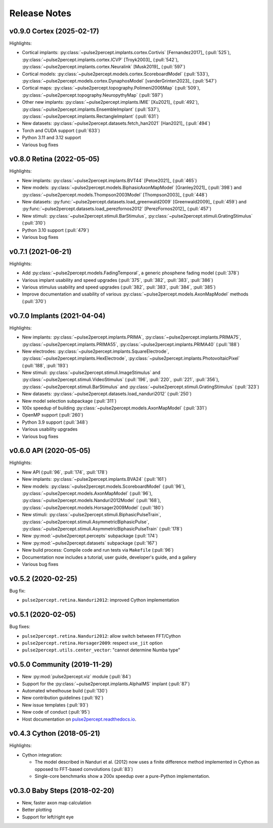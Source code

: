 .. _users-release-notes:

=============
Release Notes
=============

v0.9.0 Cortex (2025-02-17)
--------------------------

Highlights:

*  Cortical implants: :py:class:`~pulse2percept.implants.cortex.Cortivis`
   [Fernandez2017]_ (:pull:`525`),
   :py:class:`~pulse2percept.implants.cortex.ICVP` [Troyk2003]_ (:pull:`542`),
   :py:class:`~pulse2percept.implants.cortex.Neuralink` [Musk2019]_
   (:pull:`597`)
*  Cortical models: :py:class:`~pulse2percept.models.cortex.ScoreboardModel`
   (:pull:`533`), :py:class:`~pulse2percept.models.cortex.DynaphosModel`
   [vanderGrinten2023]_ (:pull:`547`)
*  Cortical maps: :py:class:`~pulse2percept.topography.Polimeni2006Map`
   (:pull:`509`), :py:class:`~pulse2percept.topography.NeuropythyMap` 
   (:pull:`597`)
*  Other new implants: :py:class:`~pulse2percept.implants.IMIE` [Xu2021]_
   (:pull:`492`), :py:class:`~pulse2percept.implants.EnsembleImplant` 
   (:pull:`537`), :py:class:`~pulse2percept.implants.RectangleImplant`
   (:pull:`631`)
*  New datasets: :py:class:`~pulse2percept.datasets.fetch_han2021` 
   [Han2021]_ (:pull:`494`)
*  Torch and CUDA support (:pull:`633`)
*  Python 3.11 and 3.12 support
*  Various bug fixes

v0.8.0 Retina (2022-05-05)
--------------------------

Highlights:

*  New implants: :py:class:`~pulse2percept.implants.BVT44` [Petoe2021]_
   (:pull:`465`)
*  New models: :py:class:`~pulse2percept.models.BiphasicAxonMapModel`
   [Granley2021]_ (:pull:`398`) and
   :py:class:`~pulse2percept.models.Thompson2003Model` [Thompson2003]_
   (:pull:`448`)
*  New datasets: :py:func:`~pulse2percept.datasets.load_greenwald2009`
   [Greenwald2009]_ (:pull:`459`) and
   :py:func:`~pulse2percept.datasets.load_perezfornos2012`
   [PerezFornos2012]_ (:pull:`457`)
*  New stimuli: :py:class:`~pulse2percept.stimuli.BarStimulus`,
   :py:class:`~pulse2percept.stimuli.GratingStimulus` (:pull:`310`)
*  Python 3.10 support (:pull:`479`)
*  Various bug fixes

v0.7.1 (2021-06-21)
-------------------

Highlights:

*  Add :py:class:`~pulse2percept.models.FadingTemporal`, a generic phosphene fading model (:pull:`378`)
*  Various implant usability and speed upgrades (:pull:`375`, :pull:`382`, :pull:`383`, :pull:`386`)
*  Various stimulus usability and speed upgrades (:pull:`382`, :pull:`383`, :pull:`384`, :pull:`385`)
*  Improve documentation and usability of various :py:class:`~pulse2percept.models.AxonMapModel` methods (:pull:`370`)

v0.7.0 Implants (2021-04-04)
----------------------------

Highlights:

*  New implants: :py:class:`~pulse2percept.implants.PRIMA`, 
   :py:class:`~pulse2percept.implants.PRIMA75`,
   :py:class:`~pulse2percept.implants.PRIMA55`, 
   :py:class:`~pulse2percept.implants.PRIMA40` (:pull:`188`)
*  New electrodes: :py:class:`~pulse2percept.implants.SquareElectrode`,
   :py:class:`~pulse2percept.implants.HexElectrode`,
   :py:class:`~pulse2percept.implants.PhotovoltaicPixel` (:pull:`188`, 
   :pull:`193`)
*  New stimuli: :py:class:`~pulse2percept.stimuli.ImageStimulus` and
   :py:class:`~pulse2percept.stimuli.VideoStimulus` (:pull:`196`, :pull:`220`,
   :pull:`221`, :pull:`356`), :py:class:`~pulse2percept.stimuli.BarStimulus`
   and :py:class:`~pulse2percept.stimuli.GratingStimulus` (:pull:`323`)
*  New datasets: :py:class:`~pulse2percept.datasets.load_nanduri2012`
   (:pull:`250`)
*  New model selection subpackage (:pull:`311`)
*  100x speedup of building :py:class:`~pulse2percept.models.AxonMapModel` (:pull:`331`)
*  OpenMP support (:pull:`260`)
*  Python 3.9 support (:pull:`348`)
*  Various usability upgrades
*  Various bug fixes

v0.6.0 API (2020-05-05)
-----------------------

Highlights:

*   New API (:pull:`96`, :pull:`174`, :pull:`178`)
*   New implants: :py:class:`~pulse2percept.implants.BVA24` (:pull:`161`)
*   New models: :py:class:`~pulse2percept.models.ScoreboardModel` (:pull:`96`),
    :py:class:`~pulse2percept.models.AxonMapModel` (:pull:`96`),
    :py:class:`~pulse2percept.models.Nanduri2012Model` (:pull:`168`),
    :py:class:`~pulse2percept.models.Horsager2009Model` (:pull:`180`)
*   New stimuli: :py:class:`~pulse2percept.stimuli.BiphasicPulseTrain`,
    :py:class:`~pulse2percept.stimuli.AsymmetricBiphasicPulse`,
    :py:class:`~pulse2percept.stimuli.AsymmetricBiphasicPulseTrain`
    (:pull:`178`)
*   New :py:mod:`~pulse2percept.percepts` subpackage (:pull:`174`)
*   New :py:mod:`~pulse2percept.datasets` subpackage (:pull:`167`)
*   New build process: Compile code and run tests via ``Makefile``
    (:pull:`96`)
*   Documentation now includes a tutorial, user guide, developer's guide, and
    a gallery
*   Various bug fixes

v0.5.2 (2020-02-25)
-------------------

Bug fix:

*   ``pulse2percept.retina.Nanduri2012``: improved Cython implementation

v0.5.1 (2020-02-05)
-------------------

Bug fixes:

*   ``pulse2percept.retina.Nanduri2012``: allow switch between FFT/Cython
*   ``pulse2percept.retina.Horsager2009``: respect ``use_jit`` option
*   ``pulse2percept.utils.center_vector``: "cannot determine Numba type"

v0.5.0 Community (2019-11-29)
-----------------------------

*   New :py:mod:`pulse2percept.viz` module (:pull:`84`)
*   Support for the :py:class:`~pulse2percept.implants.AlphaIMS` implant
    (:pull:`87`)
*   Automated wheelhouse build (:pull:`130`)
*   New contribution guidelines (:pull:`92`)
*   New issue templates (:pull:`93`)
*   New code of conduct (:pull:`95`)
*   Host documentation on
    `pulse2percept.readthedocs.io <https://pulse2percept.readthedocs.io>`_.

v0.4.3 Cython (2018-05-21)
--------------------------

Highlights:

*   Cython integration:

    * The model described in Nanduri et al. (2012) now uses a finite difference
      method implemented in Cython as opposed to FFT-based convolutions
      (:pull:`83`)

    * Single-core benchmarks show a 200x speedup over a pure-Python
      implementation.


v0.3.0 Baby Steps (2018-02-20)
------------------------------

*   New, faster axon map calculation
*   Better plotting
*   Support for left/right eye
